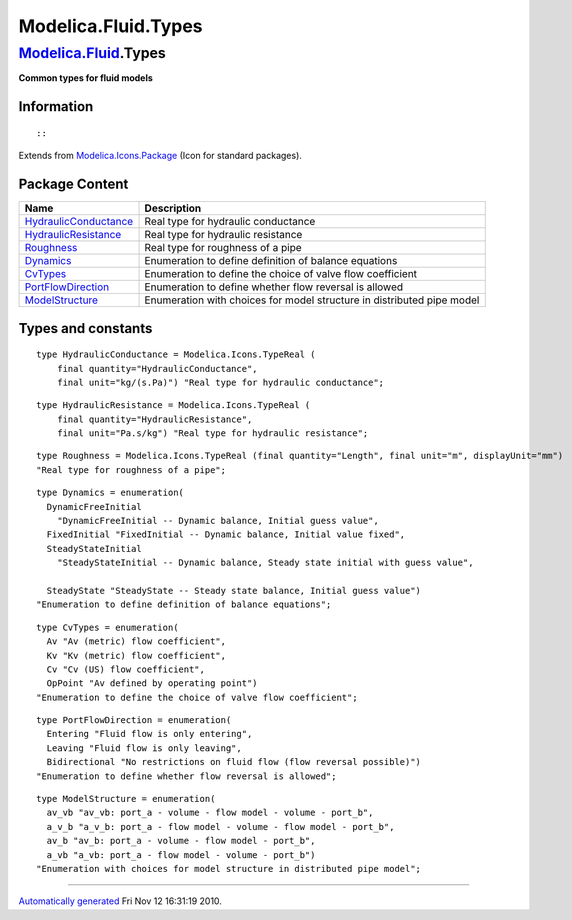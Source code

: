 ====================
Modelica.Fluid.Types
====================

`Modelica.Fluid <Modelica_Fluid.html#Modelica.Fluid>`_.Types
------------------------------------------------------------

**Common types for fluid models**

Information
~~~~~~~~~~~

::

::

Extends from
`Modelica.Icons.Package <Modelica_Icons_Package.html#Modelica.Icons.Package>`_
(Icon for standard packages).

Package Content
~~~~~~~~~~~~~~~

+---------------------------------------------------------------------------------------------------------------------------------------------+--------------------------------------------------------------------------+
| Name                                                                                                                                        | Description                                                              |
+=============================================================================================================================================+==========================================================================+
| |image3| `HydraulicConductance <Modelica_Fluid_Types.html#Modelica.Fluid.Types.HydraulicConductance>`_                                      | Real type for hydraulic conductance                                      |
+---------------------------------------------------------------------------------------------------------------------------------------------+--------------------------------------------------------------------------+
| |image4| `HydraulicResistance <Modelica_Fluid_Types.html#Modelica.Fluid.Types.HydraulicResistance>`_                                        | Real type for hydraulic resistance                                       |
+---------------------------------------------------------------------------------------------------------------------------------------------+--------------------------------------------------------------------------+
| |image5| `Roughness <Modelica_Fluid_Types.html#Modelica.Fluid.Types.Roughness>`_                                                            | Real type for roughness of a pipe                                        |
+---------------------------------------------------------------------------------------------------------------------------------------------+--------------------------------------------------------------------------+
| `Dynamics <Modelica_Fluid_Types.html#Modelica.Fluid.Types.Dynamics>`_                                                                       | Enumeration to define definition of balance equations                    |
+---------------------------------------------------------------------------------------------------------------------------------------------+--------------------------------------------------------------------------+
| `CvTypes <Modelica_Fluid_Types.html#Modelica.Fluid.Types.CvTypes>`_                                                                         | Enumeration to define the choice of valve flow coefficient               |
+---------------------------------------------------------------------------------------------------------------------------------------------+--------------------------------------------------------------------------+
| `PortFlowDirection <Modelica_Fluid_Types.html#Modelica.Fluid.Types.PortFlowDirection>`_                                                     | Enumeration to define whether flow reversal is allowed                   |
+---------------------------------------------------------------------------------------------------------------------------------------------+--------------------------------------------------------------------------+
| `ModelStructure <Modelica_Fluid_Types.html#Modelica.Fluid.Types.ModelStructure>`_                                                           | Enumeration with choices for model structure in distributed pipe model   |
+---------------------------------------------------------------------------------------------------------------------------------------------+--------------------------------------------------------------------------+

Types and constants
~~~~~~~~~~~~~~~~~~~

::

      type HydraulicConductance = Modelica.Icons.TypeReal (
          final quantity="HydraulicConductance",
          final unit="kg/(s.Pa)") "Real type for hydraulic conductance";

::

      type HydraulicResistance = Modelica.Icons.TypeReal (
          final quantity="HydraulicResistance",
          final unit="Pa.s/kg") "Real type for hydraulic resistance";

::

      type Roughness = Modelica.Icons.TypeReal (final quantity="Length", final unit="m", displayUnit="mm") 
      "Real type for roughness of a pipe";

::

      type Dynamics = enumeration(
        DynamicFreeInitial 
          "DynamicFreeInitial -- Dynamic balance, Initial guess value",
        FixedInitial "FixedInitial -- Dynamic balance, Initial value fixed",
        SteadyStateInitial 
          "SteadyStateInitial -- Dynamic balance, Steady state initial with guess value",

        SteadyState "SteadyState -- Steady state balance, Initial guess value") 
      "Enumeration to define definition of balance equations";

::

      type CvTypes = enumeration(
        Av "Av (metric) flow coefficient",
        Kv "Kv (metric) flow coefficient",
        Cv "Cv (US) flow coefficient",
        OpPoint "Av defined by operating point") 
      "Enumeration to define the choice of valve flow coefficient";

::

      type PortFlowDirection = enumeration(
        Entering "Fluid flow is only entering",
        Leaving "Fluid flow is only leaving",
        Bidirectional "No restrictions on fluid flow (flow reversal possible)") 
      "Enumeration to define whether flow reversal is allowed";

::

      type ModelStructure = enumeration(
        av_vb "av_vb: port_a - volume - flow model - volume - port_b",
        a_v_b "a_v_b: port_a - flow model - volume - flow model - port_b",
        av_b "av_b: port_a - volume - flow model - port_b",
        a_vb "a_vb: port_a - flow model - volume - port_b") 
      "Enumeration with choices for model structure in distributed pipe model";

--------------

`Automatically generated <http://www.3ds.com/>`_ Fri Nov 12 16:31:19
2010.

.. |Modelica.Fluid.Types.HydraulicConductance| image:: Modelica.Fluid.Types.HydraulicConductanceS.png
.. |Modelica.Fluid.Types.HydraulicResistance| image:: Modelica.Fluid.Types.HydraulicConductanceS.png
.. |Modelica.Fluid.Types.Roughness| image:: Modelica.Fluid.Types.HydraulicConductanceS.png
.. |image3| image:: Modelica.Fluid.Types.HydraulicConductanceS.png
.. |image4| image:: Modelica.Fluid.Types.HydraulicConductanceS.png
.. |image5| image:: Modelica.Fluid.Types.HydraulicConductanceS.png
